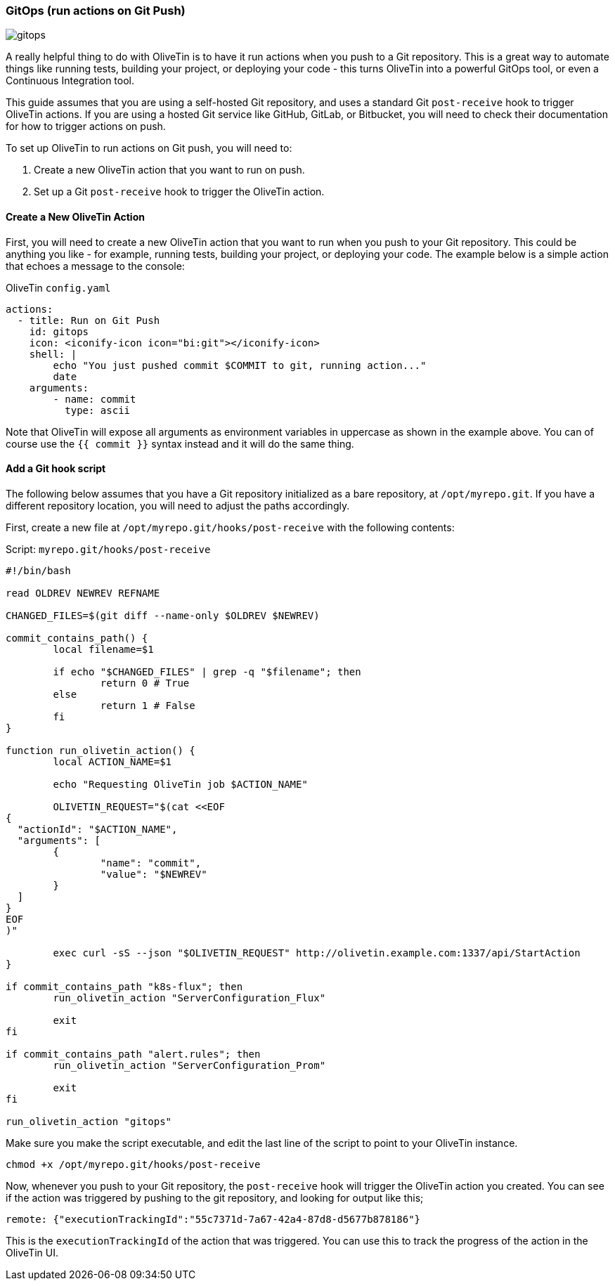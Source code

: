 [#solution-on-git-push]
=== GitOps (run actions on Git Push) ===

image::images/gitops.png[]

A really helpful thing to do with OliveTin is to have it run actions when you push to a Git repository. This is a great way to automate things like running tests, building your project, or deploying your code - this turns OliveTin into a powerful GitOps tool, or even a Continuous Integration tool.

This guide assumes that you are using a self-hosted Git repository, and uses a standard Git `post-receive` hook to trigger OliveTin actions. If you are using a hosted Git service like GitHub, GitLab, or Bitbucket, you will need to check their documentation for how to trigger actions on push.

To set up OliveTin to run actions on Git push, you will need to:

1. Create a new OliveTin action that you want to run on push.
2. Set up a Git `post-receive` hook to trigger the OliveTin action.

==== Create a New OliveTin Action ====

First, you will need to create a new OliveTin action that you want to run when you push to your Git repository. This could be anything you like - for example, running tests, building your project, or deploying your code. The example below is a simple action that echoes a message to the console:

[source,yaml]
.OliveTin `config.yaml`
----
actions:
  - title: Run on Git Push
    id: gitops
    icon: <iconify-icon icon="bi:git"></iconify-icon>
    shell: |
        echo "You just pushed commit $COMMIT to git, running action..."
        date
    arguments:
        - name: commit
          type: ascii
----

Note that OliveTin will expose all arguments as environment variables in uppercase as shown in the example above. You can of course use the `{{ commit }}` syntax instead and it will do the same thing.

==== Add a Git hook script ====

The following below assumes that you have a Git repository initialized as a bare repository, at `/opt/myrepo.git`. If you have a different repository location, you will need to adjust the paths accordingly.

First, create a new file at `/opt/myrepo.git/hooks/post-receive` with the following contents:

[source,bash]
.Script: `myrepo.git/hooks/post-receive`
----
#!/bin/bash

read OLDREV NEWREV REFNAME

CHANGED_FILES=$(git diff --name-only $OLDREV $NEWREV)

commit_contains_path() {
        local filename=$1

        if echo "$CHANGED_FILES" | grep -q "$filename"; then
                return 0 # True
        else
                return 1 # False
        fi
}

function run_olivetin_action() {
        local ACTION_NAME=$1

        echo "Requesting OliveTin job $ACTION_NAME"

        OLIVETIN_REQUEST="$(cat <<EOF
{
  "actionId": "$ACTION_NAME",
  "arguments": [
        {
                "name": "commit",
                "value": "$NEWREV"
        }
  ]
}
EOF
)"

        exec curl -sS --json "$OLIVETIN_REQUEST" http://olivetin.example.com:1337/api/StartAction
}

if commit_contains_path "k8s-flux"; then
        run_olivetin_action "ServerConfiguration_Flux"

        exit
fi

if commit_contains_path "alert.rules"; then
        run_olivetin_action "ServerConfiguration_Prom"

        exit
fi

run_olivetin_action "gitops"
----

Make sure you make the script executable, and edit the last line of the script to point to your OliveTin instance.

[source,bash]
----
chmod +x /opt/myrepo.git/hooks/post-receive
----

Now, whenever you push to your Git repository, the `post-receive` hook will trigger the OliveTin action you created. You can see if the action was triggered by pushing to the git repository, and looking for output like this;

----
remote: {"executionTrackingId":"55c7371d-7a67-42a4-87d8-d5677b878186"}
----

This is the `executionTrackingId` of the action that was triggered. You can use this to track the progress of the action in the OliveTin UI.
